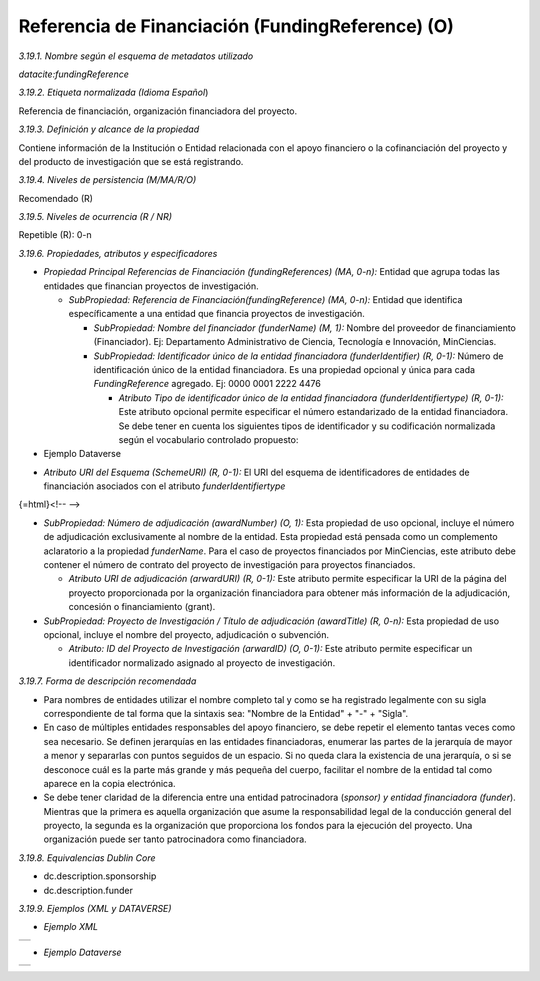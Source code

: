 .. _FundingReference:

Referencia de Financiación (FundingReference) (O)
===========

*3.19.1. Nombre según el esquema de metadatos utilizado*

*datacite:fundingReference*

*3.19.2. Etiqueta normalizada (Idioma Español*)

Referencia de financiación, organización financiadora del proyecto.

*3.19.3. Definición y alcance de la propiedad*

Contiene información de la Institución o Entidad relacionada con el apoyo financiero o la cofinanciación del proyecto y del producto de investigación que se está registrando.

*3.19.4. Niveles de persistencia (M/MA/R/O)*

Recomendado (R)

*3.19.5. Niveles de ocurrencia (R / NR)*

Repetible (R): 0-n

*3.19.6. Propiedades, atributos y especificadores*

-   *Propiedad Principal Referencias de Financiación (fundingReferences) (MA, 0-n):* Entidad que agrupa todas las entidades que financian proyectos de investigación.

    -   *SubPropiedad: Referencia de Financiación(fundingReference) (MA, 0-n):* Entidad que identifica específicamente a una entidad que financia proyectos de investigación.

        -   *SubPropiedad: Nombre del financiador (funderName) (M, 1):* Nombre del proveedor de financiamiento (Financiador). Ej: Departamento Administrativo de Ciencia, Tecnología e Innovación, MinCiencias.

        -   *SubPropiedad: Identificador único de la entidad financiadora (funderIdentifier) (R, 0-1):* Número de identificación único de la entidad financiadora. Es una propiedad opcional y única para cada *FundingReference* agregado. Ej: 0000 0001 2222 4476

            -   *Atributo Tipo de identificador único de la entidad financiadora (funderIdentifiertype) (R, 0-1):* Este atributo opcional permite especificar el número estandarizado de la entidad financiadora. Se debe tener en cuenta los siguientes tipos de identificador y su codificación normalizada según el vocabulario controlado propuesto:

-   Ejemplo Dataverse

.. image:: _static/image19_1.png
   :scale: 35%
   :name: table_atributorela


-   *Atributo URI del Esquema (SchemeURI) (R, 0-1):* El URI del esquema de identificadores de entidades de financiación asociados con el atributo *funderIdentifiertype*

{=html}<!-- -->

-   *SubPropiedad: Número de adjudicación (awardNumber) (O, 1):* Esta propiedad de uso opcional, incluye el número de adjudicación exclusivamente al nombre de la entidad. Esta propiedad está pensada como un complemento aclaratorio a la propiedad *funderName*. Para el caso de proyectos financiados por MinCiencias, este atributo debe contener el número de contrato del proyecto de investigación para proyectos financiados.

    -   *Atributo URI de adjudicación (arwardURI) (R, 0-1):* Este atributo permite especificar la URI de la página del proyecto proporcionada por la organización financiadora para obtener más información de la adjudicación, concesión o financiamiento (grant).

-   *SubPropiedad: Proyecto de Investigación / Título de adjudicación (awardTitle) (R, 0-n):* Esta propiedad de uso opcional, incluye el nombre del proyecto, adjudicación o subvención.

    -   *Atributo: ID del Proyecto de Investigación (arwardID) (O, 0-1):* Este atributo permite especificar un identificador normalizado asignado al proyecto de investigación.

*3.19.7. Forma de descripción recomendada*

-   Para nombres de entidades utilizar el nombre completo tal y como se ha registrado legalmente con su sigla correspondiente de tal forma que la sintaxis sea: "Nombre de la Entidad" + "-" + "Sigla".

-   En caso de múltiples entidades responsables del apoyo financiero, se debe repetir el elemento tantas veces como sea necesario. Se definen jerarquías en las entidades financiadoras, enumerar las partes de la jerarquía de mayor a menor y separarlas con puntos seguidos de un espacio. Si no queda clara la existencia de una jerarquía, o si se desconoce cuál es la parte más grande y más pequeña del cuerpo, facilitar el nombre de la entidad tal como aparece en la copia electrónica.

-   Se debe tener claridad de la diferencia entre una entidad patrocinadora (*sponsor) y entidad financiadora (funder*). Mientras que la primera es aquella organización que asume la responsabilidad legal de la conducción general del proyecto, la segunda es la organización que proporciona los fondos para la ejecución del proyecto. Una organización puede ser tanto patrocinadora como financiadora.

*3.19.8. Equivalencias Dublin Core*

-   dc.description.sponsorship

-   dc.description.funder

*3.19.9. Ejemplos (XML y DATAVERSE)*

-   *Ejemplo XML*
..
+-----------------------------------------------------------------------+
| .. image:: _static/image19_2.png                                      |
|   :scale: 35%                                                         |
|   :name: ejemplo_xml3                                                 |                                
+-----------------------------------------------------------------------+
..
-   *Ejemplo Dataverse*
..
+-----------------------------------------------------------------------+
| .. image:: _static/image19_3.png                                      |
|   :scale: 35%                                                         |
|   :name: ejemplo_xml3                                                 |                                
+-----------------------------------------------------------------------+
..
